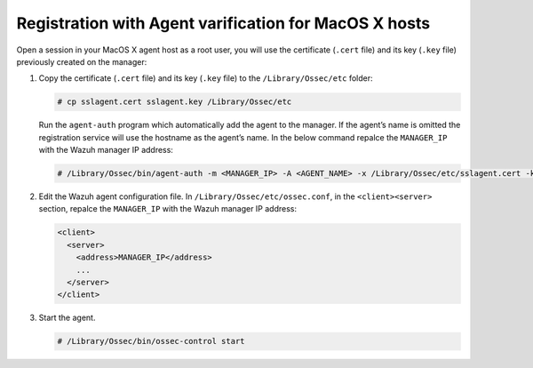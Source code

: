 .. Copyright (C) 2019 Wazuh, Inc.

.. _macos-agent-verification:

Registration with Agent varification for MacOS X hosts
======================================================

Open a session in your MacOS X agent host as a root user, you will use the certificate (``.cert`` file) and its key (``.key`` file) previously created on the manager:

1. Copy the certificate (``.cert`` file) and its key (``.key`` file) to the ``/Library/Ossec/etc`` folder:

   .. code-block:: console

      # cp sslagent.cert sslagent.key /Library/Ossec/etc

   Run the ``agent-auth`` program which automatically add the agent to the manager. If the agent’s name is omitted the registration service will use the hostname as the agent’s name. In the below command repalce the ``MANAGER_IP`` with the Wazuh manager IP address:

   .. code-block:: console

      # /Library/Ossec/bin/agent-auth -m <MANAGER_IP> -A <AGENT_NAME> -x /Library/Ossec/etc/sslagent.cert -k /Library/Ossec/etc/sslagent.key

2. Edit the Wazuh agent configuration file. In ``/Library/Ossec/etc/ossec.conf``, in the ``<client><server>`` section, repalce the ``MANAGER_IP`` with the Wazuh manager IP address:

   .. code-block:: xml

    <client>
      <server>
        <address>MANAGER_IP</address>
        ...
      </server>
    </client>

3. Start the agent.

   .. code-block:: console

      # /Library/Ossec/bin/ossec-control start

